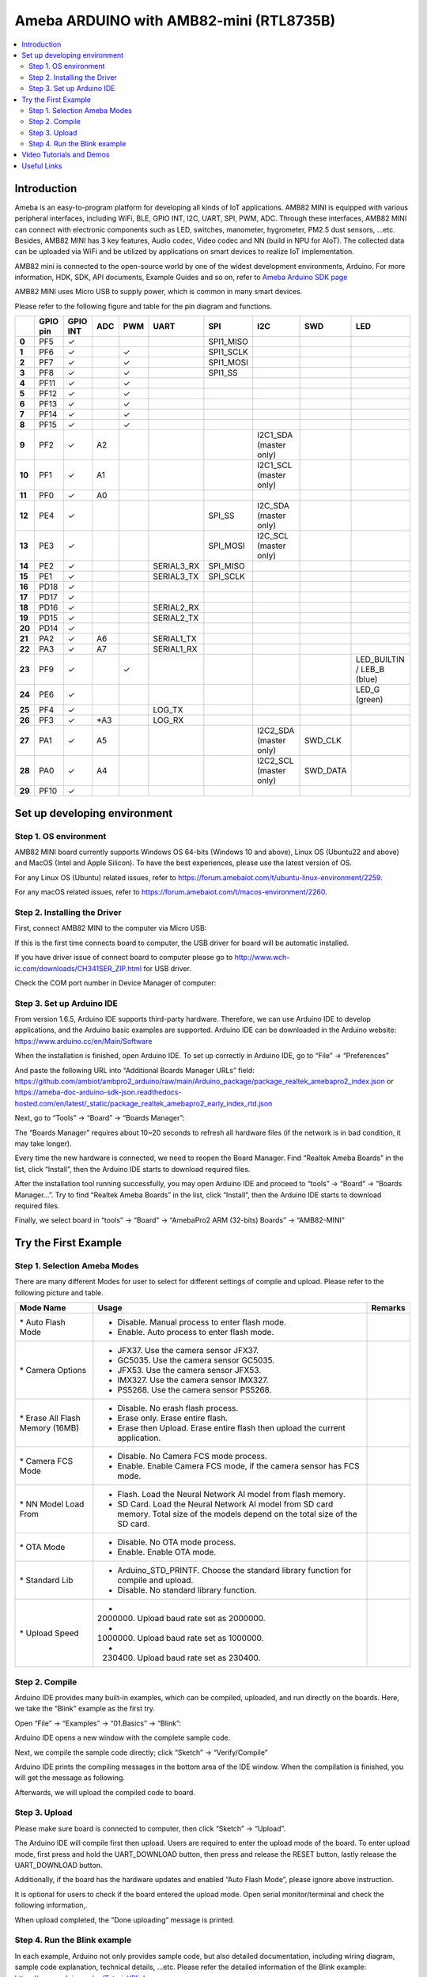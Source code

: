 Ameba ARDUINO with AMB82-mini (RTL8735B)
========================================

.. contents::
  :local:
  :depth: 2

Introduction
------------

Ameba is an easy-to-program platform for developing all kinds of IoT applications. AMB82 MINI is equipped with various peripheral interfaces, including WiFi, BLE, GPIO INT, I2C, UART, SPI, PWM, ADC. Through these interfaces, AMB82 MINI can connect with electronic components such as LED, switches, manometer, hygrometer, PM2.5 dust sensors, …etc. Besides, AMB82 MINI has 3 key features, Audio codec, Video codec and NN (build in NPU for AIoT). The collected data can be uploaded via WiFi and be utilized by applications on smart devices to realize IoT implementation.

AMB82 mini is connected to the open-source world by one of the widest development environments, Arduino. For more information, HDK, SDK, API documents, Example Guides and so on, refer to `Ameba Arduino SDK page <https://www.amebaiot.com/en/ameba-arduino-summary/>`_

|image01|

AMB82 MINI uses Micro USB to supply power, which is common in many smart devices.

Please refer to the following figure and table for the pin diagram and functions.

|image02|

+--------+----------+----------+---------+---------+------------+-----------+------------------------+----------+---------------+
|        | **GPIO** | **GPIO** | **ADC** | **PWM** | **UART**   | **SPI**   | **I2C**                | **SWD**  | **LED**       |
|        | **pin**  | **INT**  |         |         |            |           |                        |          |               |
+========+==========+==========+=========+=========+============+===========+========================+==========+===============+
| **0**  | PF5      | ✓        |         |         |            | SPI1_MISO |                        |          |               |
+--------+----------+----------+---------+---------+------------+-----------+------------------------+----------+---------------+
| **1**  | PF6      | ✓        |         | ✓       |            | SPI1_SCLK |                        |          |               |
+--------+----------+----------+---------+---------+------------+-----------+------------------------+----------+---------------+
| **2**  | PF7      | ✓        |         | ✓       |            | SPI1_MOSI |                        |          |               |
+--------+----------+----------+---------+---------+------------+-----------+------------------------+----------+---------------+
| **3**  | PF8      | ✓        |         | ✓       |            | SPI1_SS   |                        |          |               |
+--------+----------+----------+---------+---------+------------+-----------+------------------------+----------+---------------+
| **4**  | PF11     | ✓        |         | ✓       |            |           |                        |          |               |
+--------+----------+----------+---------+---------+------------+-----------+------------------------+----------+---------------+
| **5**  | PF12     | ✓        |         | ✓       |            |           |                        |          |               |
+--------+----------+----------+---------+---------+------------+-----------+------------------------+----------+---------------+
| **6**  | PF13     | ✓        |         | ✓       |            |           |                        |          |               |
+--------+----------+----------+---------+---------+------------+-----------+------------------------+----------+---------------+
| **7**  | PF14     | ✓        |         | ✓       |            |           |                        |          |               |
+--------+----------+----------+---------+---------+------------+-----------+------------------------+----------+---------------+
| **8**  | PF15     | ✓        |         | ✓       |            |           |                        |          |               |
+--------+----------+----------+---------+---------+------------+-----------+------------------------+----------+---------------+
| **9**  | PF2      | ✓        | A2      |         |            |           | I2C1_SDA (master only) |          |               |
+--------+----------+----------+---------+---------+------------+-----------+------------------------+----------+---------------+
| **10** | PF1      | ✓        | A1      |         |            |           | I2C1_SCL (master only) |          |               |
+--------+----------+----------+---------+---------+------------+-----------+------------------------+----------+---------------+
| **11** | PF0      | ✓        | A0      |         |            |           |                        |          |               |
+--------+----------+----------+---------+---------+------------+-----------+------------------------+----------+---------------+
| **12** | PE4      | ✓        |         |         |            | SPI_SS    | I2C_SDA (master only)  |          |               |
+--------+----------+----------+---------+---------+------------+-----------+------------------------+----------+---------------+
| **13** | PE3      | ✓        |         |         |            | SPI_MOSI  | I2C_SCL (master only)  |          |               |
+--------+----------+----------+---------+---------+------------+-----------+------------------------+----------+---------------+
| **14** | PE2      | ✓        |         |         | SERIAL3_RX | SPI_MISO  |                        |          |               |
+--------+----------+----------+---------+---------+------------+-----------+------------------------+----------+---------------+
| **15** | PE1      | ✓        |         |         | SERIAL3_TX | SPI_SCLK  |                        |          |               |
+--------+----------+----------+---------+---------+------------+-----------+------------------------+----------+---------------+
| **16** | PD18     | ✓        |         |         |            |           |                        |          |               |
+--------+----------+----------+---------+---------+------------+-----------+------------------------+----------+---------------+
| **17** | PD17     | ✓        |         |         |            |           |                        |          |               |
+--------+----------+----------+---------+---------+------------+-----------+------------------------+----------+---------------+
| **18** | PD16     | ✓        |         |         | SERIAL2_RX |           |                        |          |               |
+--------+----------+----------+---------+---------+------------+-----------+------------------------+----------+---------------+
| **19** | PD15     | ✓        |         |         | SERIAL2_TX |           |                        |          |               |
+--------+----------+----------+---------+---------+------------+-----------+------------------------+----------+---------------+
| **20** | PD14     | ✓        |         |         |            |           |                        |          |               |
+--------+----------+----------+---------+---------+------------+-----------+------------------------+----------+---------------+
| **21** | PA2      | ✓        | A6      |         | SERIAL1_TX |           |                        |          |               |
+--------+----------+----------+---------+---------+------------+-----------+------------------------+----------+---------------+
| **22** | PA3      | ✓        | A7      |         | SERIAL1_RX |           |                        |          |               |
+--------+----------+----------+---------+---------+------------+-----------+------------------------+----------+---------------+
| **23** | PF9      | ✓        |         | ✓       |            |           |                        |          | LED_BUILTIN / |
|        |          |          |         |         |            |           |                        |          | LEB_B (blue)  |
+--------+----------+----------+---------+---------+------------+-----------+------------------------+----------+---------------+
| **24** | PE6      | ✓        |         |         |            |           |                        |          | LED_G (green) |
+--------+----------+----------+---------+---------+------------+-----------+------------------------+----------+---------------+
| **25** | PF4      | ✓        |         |         | LOG_TX     |           |                        |          |               |
+--------+----------+----------+---------+---------+------------+-----------+------------------------+----------+---------------+
| **26** | PF3      | ✓        | \*A3    |         | LOG_RX     |           |                        |          |               |
+--------+----------+----------+---------+---------+------------+-----------+------------------------+----------+---------------+
| **27** | PA1      | ✓        | A5      |         |            |           | I2C2_SDA (master only) | SWD_CLK  |               |
+--------+----------+----------+---------+---------+------------+-----------+------------------------+----------+---------------+
| **28** | PA0      | ✓        | A4      |         |            |           | I2C2_SCL (master only) | SWD_DATA |               |
+--------+----------+----------+---------+---------+------------+-----------+------------------------+----------+---------------+
| **29** | PF10     | ✓        |         |         |            |           |                        |          |               |
+--------+----------+----------+---------+---------+------------+-----------+------------------------+----------+---------------+

Set up developing environment
-----------------------------

Step 1. OS environment
~~~~~~~~~~~~~~~~~~~~~~

AMB82 MINI board currently supports Windows OS 64-bits (Windows 10 and above), Linux OS (Ubuntu22 and above) and MacOS (Intel and Apple Silicon). To have the best experiences, please use the latest version of OS.

For any Linux OS (Ubuntu) related issues, refer to https://forum.amebaiot.com/t/ubuntu-linux-environment/2259.

For any macOS related issues, refer to https://forum.amebaiot.com/t/macos-environment/2260.

Step 2. Installing the Driver
~~~~~~~~~~~~~~~~~~~~~~~~~~~~~

First, connect AMB82 MINI to the computer via Micro USB:

|image03|

If this is the first time connects board to computer, the USB driver for board will be automatic installed.

If you have driver issue of connect board to computer please go to http://www.wch-ic.com/downloads/CH341SER_ZIP.html for USB driver.

Check the COM port number in Device Manager of computer:

|image04|

Step 3. Set up Arduino IDE
~~~~~~~~~~~~~~~~~~~~~~~~~~~~~

From version 1.6.5, Arduino IDE supports third-party hardware. Therefore, we can use Arduino IDE to develop applications, and the Arduino basic examples are supported. Arduino IDE can be downloaded in the Arduino website: https://www.arduino.cc/en/Main/Software

When the installation is finished, open Arduino IDE. To set up correctly in Arduino IDE, go to “File” -> “Preferences”

|image05|

And paste the following URL into “Additional Boards Manager URLs” field: https://github.com/ambiot/ambpro2_arduino/raw/main/Arduino_package/package_realtek_amebapro2_index.json
or https://ameba-doc-arduino-sdk-json.readthedocs-hosted.com/en/latest/_static/package_realtek_amebapro2_early_index_rtd.json

Next, go to “Tools” -> “Board” -> “Boards Manager”:

|image06|

The “Boards Manager” requires about 10~20 seconds to refresh all hardware files (if the network is in bad condition, it may take longer).

Every time the new hardware is connected, we need to reopen the Board Manager. Find “Realtek Ameba Boards” in the list, click “Install”, then the Arduino IDE starts to download required files.

|image07|

After the installation tool running successfully, you may open Arduino IDE and proceed to “tools” -> “Board“ -> “Boards Manager…”. Try to find “Realtek Ameba Boards” in the list, click “Install”, then the Arduino IDE starts to download required files.

Finally, we select board in “tools” -> “Board” -> “AmebaPro2 ARM (32-bits) Boards” -> “AMB82-MINI”

|image08|

Try the First Example
---------------------

Step 1. Selection Ameba Modes
~~~~~~~~~~~~~~~~~~~~~~~~~~~~~

There are many different Modes for user to select for different settings of compile and upload. Please refer to the following picture and table.

|image09|

+----------------------------------+---------------------------------------------+-------------+
| **Mode Name**                    | **Usage**                                   | **Remarks** |
+==================================+=============================================+=============+
| \* Auto Flash Mode               | - Disable. Manual process to enter flash    |             |
|                                  |   mode.                                     |             |
|                                  |                                             |             |
|                                  | - Enable. Auto process to enter flash mode. |             |
+----------------------------------+---------------------------------------------+-------------+
| \* Camera Options                | - JFX37. Use the camera sensor JFX37.       |             |
|                                  |                                             |             |
|                                  | - GC5035. Use the camera sensor GC5035.     |             |
|                                  |                                             |             |
|                                  | - JFX53. Use the camera sensor JFX53.       |             |
|                                  |                                             |             |
|                                  | - IMX327. Use the camera sensor IMX327.     |             |
|                                  |                                             |             |
|                                  | - PS5268. Use the camera sensor PS5268.     |             |
+----------------------------------+---------------------------------------------+-------------+
| \* Erase All Flash Memory (16MB) | - Disable. No erash flash process.          |             |
|                                  |                                             |             |
|                                  | - Erase only. Erase entire flash.           |             |
|                                  |                                             |             |
|                                  | - Erase then Upload. Erase entire flash     |             |
|                                  |   then upload the current application.      |             |
+----------------------------------+---------------------------------------------+-------------+
| \* Camera FCS Mode               | - Disable. No Camera FCS mode process.      |             |
|                                  |                                             |             |
|                                  | - Enable. Enable Camera FCS mode, if the    |             |
|                                  |   camera sensor has FCS mode.               |             |
+----------------------------------+---------------------------------------------+-------------+
| \* NN Model Load From            | - Flash. Load the Neural Network AI model   |             |
|                                  |   from flash memory.                        |             |
|                                  |                                             |             |
|                                  | - SD Card. Load the Neural Network AI model |             |
|                                  |   from SD card memory. Total size of the    |             |
|                                  |   models depend on the total size of the SD |             |
|                                  |   card.                                     |             |
+----------------------------------+---------------------------------------------+-------------+
| \* OTA Mode                      | - Disable. No OTA mode process.             |             |
|                                  |                                             |             |
|                                  | - Enable. Enable OTA mode.                  |             |
+----------------------------------+---------------------------------------------+-------------+
| \* Standard Lib                  | - Arduino_STD_PRINTF. Choose the standard   |             |
|                                  |   library function for compile and upload.  |             |
|                                  |                                             |             |
|                                  | - Disable. No standard library function.    |             |
+----------------------------------+---------------------------------------------+-------------+
| \* Upload Speed                  | - 2000000. Upload baud rate set as 2000000. |             |
|                                  |                                             |             |
|                                  | - 1000000. Upload baud rate set as 1000000. |             |
|                                  |                                             |             |
|                                  | - 230400. Upload baud rate set as 230400.   |             |
+----------------------------------+---------------------------------------------+-------------+

Step 2. Compile
~~~~~~~~~~~~~~~

Arduino IDE provides many built-in examples, which can be compiled, uploaded, and run directly on the boards. Here, we take the “Blink” example as the first try.

Open “File” -> “Examples” -> “01.Basics” -> “Blink”:

|image10|

Arduino IDE opens a new window with the complete sample code.

Next, we compile the sample code directly; click “Sketch” -> “Verify/Compile”

Arduino IDE prints the compiling messages in the bottom area of the IDE window. When the compilation is finished, you will get the message as following.

|image11|

Afterwards, we will upload the compiled code to board.

Step 3. Upload
~~~~~~~~~~~~~~

Please make sure board is connected to computer, then click “Sketch” -> “Upload”.

The Arduino IDE will compile first then upload. Users are required to enter the upload mode of the board. To enter upload mode, first press and hold the UART_DOWNLOAD button, then press and release the RESET button, lastly release the UART_DOWNLOAD button.

Additionally, if the board has the hardware updates and enabled “Auto Flash Mode”, please ignore above instruction.

|image12|

It is optional for users to check if the board entered the upload mode. Open serial monitor/terminal and check the following information,.

|image13|

When upload completed, the “Done uploading” message is printed.

Step 4. Run the Blink example
~~~~~~~~~~~~~~~~~~~~~~~~~~~~~

In each example, Arduino not only provides sample code, but also detailed documentation, including wiring diagram, sample code explanation, technical details, …etc. Please refer the detailed information of the Blink example: https://www.arduino.cc/en/Tutorial/Blink

In short, this example makes on-board LED blinks.

|image14|

Video Tutorials and Demos
-------------------------

YouTube Channel:

- `AMB82 Mini: Start Here! <https://youtube.com/playlist?list=PLEQfNjOZQRyP1dyegDVYqgw53_AORspMK&feature=shared>`_

- `AMB82 Mini Tutorials <https://youtube.com/playlist?list=PLEQfNjOZQRyPnmXCuRqE1f5au2HT4E9CP&feature=shared>`_

- `AMB82 Mini 教程 <https://youtube.com/playlist?list=PLEQfNjOZQRyOxXFV7X_2fIcnd_J6VBmyM&feature=shared>`_

- `AMB82 mini Maker Projects <https://youtube.com/playlist?list=PLEQfNjOZQRyPWhySw16ZgBOPWnzLWDAjz&feature=shared>`_

- `BiliBili Channel <https://space.bilibili.com/457777430>`_

Useful Links
------------

- `Ameba Arduino SDK page <https://www.amebaiot.com/en/ameba-arduino-summary/>`_

- `Forum <https://forum.amebaiot.com/>`_

- `FAQ <https://forum.amebaiot.com/t/welcome-to-ameba-faq/1748>`_

- `Facebook Group Chinese <https://www.facebook.com/groups/AmebaIoT>`_

- `Facebook Group English <https://www.facebook.com/groups/amebaioten>`_

.. |image01| image:: ../../_static/amebapro2/Getting_Started/Getting_Started_with_AMB82-mini/image01.png
   :width:  2000 px
   :height:  1353 px
   :scale: 40%
.. |image02| image:: ../../_static/amebapro2/Getting_Started/Getting_Started_with_AMB82-mini/image02.png
   :width:  4765 px
   :height:  1498 px
   :scale: 10%
.. |image03| image:: ../../_static/amebapro2/Getting_Started/Getting_Started_with_AMB82-mini/image03.png
   :width:  687 px
   :height:  671 px
.. |image04| image:: ../../_static/amebapro2/Getting_Started/Getting_Started_with_AMB82-mini/image04.png
   :width:  602 px
   :height:  438 px
.. |image05| image:: ../../_static/amebapro2/Getting_Started/Getting_Started_with_AMB82-mini/image05.png
   :width:  478 px
   :height:  587 px
.. |image06| image:: ../../_static/amebapro2/Getting_Started/Getting_Started_with_AMB82-mini/image06.png
   :width:  660 px
   :height:  854 px
.. |image07| image:: ../../_static/amebapro2/Getting_Started/Getting_Started_with_AMB82-mini/image07.png
   :width:  778 px
   :height:  435 px
.. |image08| image:: ../../_static/amebapro2/Getting_Started/Getting_Started_with_AMB82-mini/image08.png
   :width:  773 px
   :height:  600 px
.. |image09| image:: ../../_static/amebapro2/Getting_Started/Getting_Started_with_AMB82-mini/image09.png
   :width:  442 px
   :height:  602 px
.. |image10| image:: ../../_static/amebapro2/Getting_Started/Getting_Started_with_AMB82-mini/image10.png
   :width:  555 px
   :height:  605 px
.. |image11| image:: ../../_static/amebapro2/Getting_Started/Getting_Started_with_AMB82-mini/image11.png
   :width:  669 px
   :height:  70 px
.. |image12| image:: ../../_static/amebapro2/Getting_Started/Getting_Started_with_AMB82-mini/image12.png
   :width:  1040 px
   :height:  758 px
   :scale: 80%
.. |image13| image:: ../../_static/amebapro2/Getting_Started/Getting_Started_with_AMB82-mini/image13.png
   :width:  854 px
   :height:  367 px
.. |image14| image:: ../../_static/amebapro2/Getting_Started/Getting_Started_with_AMB82-mini/image14.png
   :width:  403 px
   :height:  666 px
